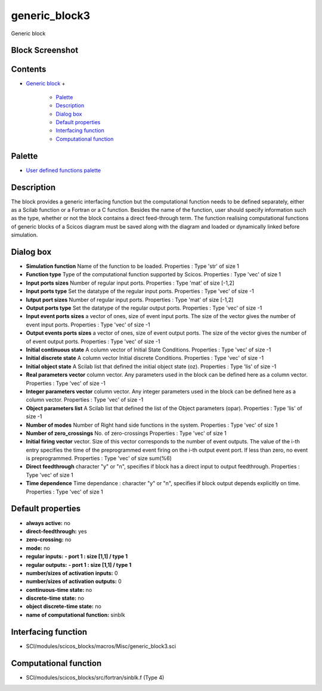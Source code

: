


generic_block3
==============

Generic block



Block Screenshot
~~~~~~~~~~~~~~~~





Contents
~~~~~~~~


+ `Generic block`_
  +

    + `Palette`_
    + `Description`_
    + `Dialog box`_
    + `Default properties`_
    + `Interfacing function`_
    + `Computational function`_





Palette
~~~~~~~


+ `User defined functions palette`_




Description
~~~~~~~~~~~

The block provides a generic interfacing function but the
computational function needs to be defined separately, either as a
Scilab function or a Fortran or a C function. Besides the name of the
function, user should specify information such as the type, whether or
not the block contains a direct feed-through term. The function
realising computational functions of generic blocks of a Scicos
diagram must be saved along with the diagram and loaded or dynamically
linked before simulation.



Dialog box
~~~~~~~~~~






+ **Simulation function** Name of the function to be loaded.
  Properties : Type 'str' of size 1
+ **Function type** Type of the computational function supported by
  Scicos. Properties : Type 'vec' of size 1
+ **Input ports sizes** Number of regular input ports. Properties :
  Type 'mat' of size [-1,2]
+ **Input ports type** Set the datatype of the regular input ports.
  Properties : Type 'vec' of size -1
+ **Iutput port sizes** Number of regular input ports. Properties :
  Type 'mat' of size [-1,2]
+ **Output ports type** Set the datatype of the regular output ports.
  Properties : Type 'vec' of size -1
+ **Input event ports sizes** a vector of ones, size of event input
  ports. The size of the vector gives the number of event input ports.
  Properties : Type 'vec' of size -1
+ **Output events ports sizes** a vector of ones, size of event output
  ports. The size of the vector gives the number of of event output
  ports. Properties : Type 'vec' of size -1
+ **Initial continuous state** A column vector of Initial State
  Conditions. Properties : Type 'vec' of size -1
+ **Initial discrete state** A column vector Initial discrete
  Conditions. Properties : Type 'vec' of size -1
+ **Initial object state** A Scilab list that defined the initial
  object state (oz). Properties : Type 'lis' of size -1
+ **Real parameters vector** column vector. Any parameters used in the
  block can be defined here as a column vector. Properties : Type 'vec'
  of size -1
+ **Integer parameters vector** column vector. Any integer parameters
  used in the block can be defined here as a column vector. Properties :
  Type 'vec' of size -1
+ **Object parameters list** A Scilab list that defined the list of
  the Object parameters (opar). Properties : Type 'lis' of size -1
+ **Number of modes** Number of Right hand side functions in the
  system. Properties : Type 'vec' of size 1
+ **Number of zero_crossings** No. of zero-crossings Properties : Type
  'vec' of size 1
+ **Initial firing vector** vector. Size of this vector corresponds to
  the number of event outputs. The value of the i-th entry specifies the
  time of the preprogrammed event firing on the i-th output event port.
  If less than zero, no event is preprogrammed. Properties : Type 'vec'
  of size sum(%6)
+ **Direct feedthrough** character "y" or "n", specifies if block has
  a direct input to output feedthrough. Properties : Type 'vec' of size
  1
+ **Time dependence** Time dependance : character "y" or "n",
  specifies if block output depends explicitly on time. Properties :
  Type 'vec' of size 1




Default properties
~~~~~~~~~~~~~~~~~~


+ **always active:** no
+ **direct-feedthrough:** yes
+ **zero-crossing:** no
+ **mode:** no
+ **regular inputs:** **- port 1 : size [1,1] / type 1**
+ **regular outputs:** **- port 1 : size [1,1] / type 1**
+ **number/sizes of activation inputs:** 0
+ **number/sizes of activation outputs:** 0
+ **continuous-time state:** no
+ **discrete-time state:** no
+ **object discrete-time state:** no
+ **name of computational function:** sinblk




Interfacing function
~~~~~~~~~~~~~~~~~~~~


+ SCI/modules/scicos_blocks/macros/Misc/generic_block3.sci




Computational function
~~~~~~~~~~~~~~~~~~~~~~


+ SCI/modules/scicos_blocks/src/fortran/sinblk.f (Type 4)


.. _Computational function: generic_block3.html#Computationalfunction_generic_block3
.. _User defined functions palette: Userdefinedfunctions_pal.html
.. _Dialog box: generic_block3.html#Dialogbox_generic_block3
.. _Generic block: generic_block3.html
.. _Interfacing function: generic_block3.html#Interfacingfunction_generic_block3
.. _Default properties: generic_block3.html#Defaultproperties_generic_block3
.. _Description: generic_block3.html#Description_generic_block3
.. _Palette: generic_block3.html#Palette_generic_block3


